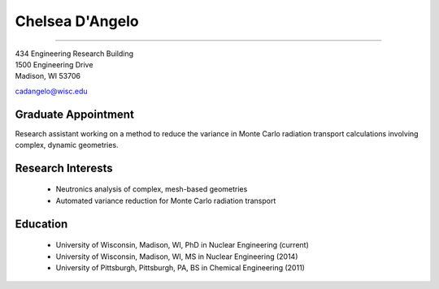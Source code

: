 Chelsea D'Angelo
================

.. image::  cad_bitmoji_donut.png
    :align: center

 Contact Information
--------------------

| 434 Engineering Research Building 
| 1500 Engineering Drive 
| Madison, WI 53706

`cadangelo@wisc.edu <mailto:cadangelo@wisc.edu>`_

Graduate Appointment
---------------------

Research assistant working on a method to reduce the variance in Monte Carlo
radiation transport calculations involving complex, dynamic geometries.

Research Interests
-------------------

 * Neutronics analysis of complex, mesh-based geometries
 * Automated variance reduction for Monte Carlo radiation transport

Education
----------

 * University of Wisconsin, Madison, WI, PhD in Nuclear Engineering (current)
 * University of Wisconsin, Madison, WI, MS in Nuclear Engineering (2014)
 * University of Pittsburgh, Pittsburgh, PA, BS in Chemical Engineering (2011)
